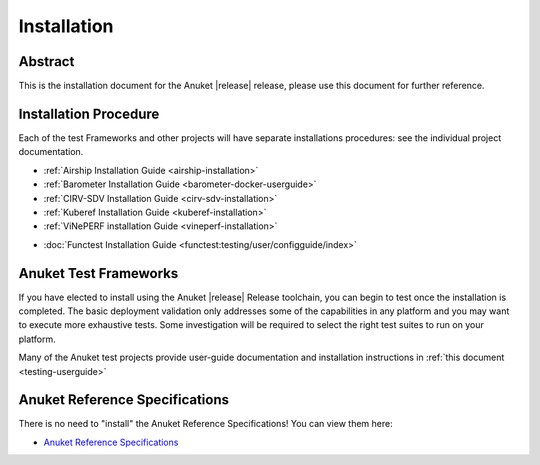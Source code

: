 .. _opnfv-installation:

.. This work is licensed under a Creative Commons Attribution 4.0 International License.
.. SPDX-License-Identifier: CC-BY-4.0
.. (c) Anuket CCC, AT&T, and other contributors

============
Installation
============

Abstract
========

This is the installation document for the Anuket |release| release, please use this document for further reference.

Installation Procedure
======================

Each of the test Frameworks and other projects will have separate installations procedures: see the individual project documentation.

- :ref:`Airship Installation Guide <airship-installation>`
- :ref:`Barometer Installation Guide <barometer-docker-userguide>`
- :ref:`CIRV-SDV Installation Guide <cirv-sdv-installation>`
- :ref:`Kuberef Installation Guide <kuberef-installation>`
- :ref:`ViNePERF installation Guide <vineperf-installation>`

*   :doc:`Functest Installation Guide <functest:testing/user/configguide/index>`


Anuket Test Frameworks
======================

If you have elected to install using the Anuket |release| Release toolchain,
you can begin to test once the installation is completed.
The basic deployment validation only addresses some of the capabilities in
any platform and you may want to execute more exhaustive tests. Some investigation will be required to
select the right test suites to run on your platform.

Many of the Anuket test projects provide user-guide documentation and installation instructions in :ref:`this document <testing-userguide>`

Anuket Reference Specifications
===============================

There is no need to "install" the Anuket Reference Specifications! You can view them here:

.. *    :doc:`Anuket Reference Specifications <cntt-cntt:/index>`

*    `Anuket Reference Specifications <https://cntt.readthedocs.io/en/stable-lakelse/index.html>`_
